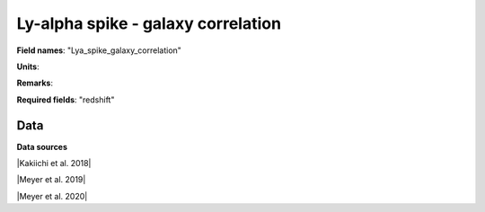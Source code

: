 .. _Lya_spike_galaxy_correlation:

Ly-alpha spike - galaxy correlation
===================================

**Field names**: 
"Lya_spike_galaxy_correlation"

**Units**: 


**Remarks**: 


**Required fields**: 
"redshift"


    
Data
^^^^

.. image:: ../plots/Lya_spike_galaxy_correlation.png
   :height: 200pt

**Data sources**

|Kakiichi et al. 2018|

.. |Kakiichi et al. 2018| raw:: html

   <a href="https://academic.oup.com/mnras/article/479/1/43/4999925" target="_blank">Kakiichi et al. 2018</a>

|Meyer et al. 2019|

.. |Meyer et al. 2019| raw:: html

   <a href="https://academic.oup.com/mnras/article/483/1/19/5159477" target="_blank">Meyer et al. 2019</a>

|Meyer et al. 2020|

.. |Meyer et al. 2020| raw:: html

   <a href="https://ui.adsabs.harvard.edu/abs/2020MNRAS.494.1560M/abstract" target="_blank">Meyer et al. 2020</a>

